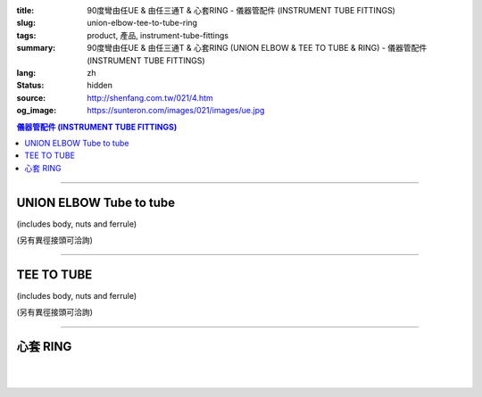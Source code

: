 :title: 90度彎由任UE & 由任三通T & 心套RING - 儀器管配件 (INSTRUMENT TUBE FITTINGS)
:slug: union-elbow-tee-to-tube-ring
:tags: product, 產品, instrument-tube-fittings
:summary: 90度彎由任UE & 由任三通T & 心套RING (UNION ELBOW & TEE TO TUBE & RING) - 儀器管配件 (INSTRUMENT TUBE FITTINGS)
:lang: zh
:status: hidden
:source: http://shenfang.com.tw/021/4.htm
:og_image: https://sunteron.com/images/021/images/ue.jpg


.. contents:: 儀器管配件 (INSTRUMENT TUBE FITTINGS)

----

UNION ELBOW Tube to tube
++++++++++++++++++++++++

(includes body, nuts and ferrule)

.. image:: {filename}/images/021/images/ue.jpg
   :name: http://shenfang.com.tw/021/images/UE.JPG
   :alt: product
   :class: img-fluid

.. raw:: html

  <p align="right"><font size="2">單位</font><font size="2" face="新細明體">:<span lang="en">±</span>3mm</font></p>
  <table border="1" cellspacing="0" style="border-collapse: collapse" bordercolor="#111111" width="100%" cellpadding="0" id="AutoNumber27">
      <tbody><tr>
        <td width="19%" bgcolor="#FFCCCC">
        <p align="center"><font size="2" face="Arial">NO.</font></p></td>
        <td width="11%" bgcolor="#FFCCCC">
        <p style="margin-top: 0; margin-bottom: 0" align="center">
        <font size="2" face="Arial">Tube  </font></p>
        <p style="margin-top: 0; margin-bottom: 0" align="center">
        <font size="2" face="Arial">O.D</font></p></td>
        <td width="25%" colspan="2" align="center" bgcolor="#FFCCCC">
        <p style="margin-top: 0; margin-bottom: 0"><font size="2" face="Arial">A</font></p>
        <p style="margin-top: 0; margin-bottom: 0"><font size="2" face="Arial">&nbsp;&nbsp; 
        (in)&nbsp;&nbsp;&nbsp;&nbsp;&nbsp;&nbsp; (mm)</font></p></td>
        <td width="26%" colspan="2" align="center" bgcolor="#FFCCCC">
        <p style="margin-top: 0; margin-bottom: 0"><font face="Arial" size="2">B</font></p>
        <p style="margin-top: 0; margin-bottom: 0"><font size="2" face="Arial">&nbsp;&nbsp; 
        (in)&nbsp;&nbsp;&nbsp;&nbsp;&nbsp;&nbsp;&nbsp;&nbsp; (mm)</font></p></td>
        <td width="24%" colspan="2" align="center" bgcolor="#FFCCCC">
        <p style="margin-top: 0; margin-bottom: 0"><font face="Arial" size="2">C</font></p>
        <p style="margin-top: 0; margin-bottom: 0"><font size="2" face="Arial">&nbsp;&nbsp; 
        (in)&nbsp;&nbsp;&nbsp;&nbsp;&nbsp;&nbsp;&nbsp;&nbsp; (mm)</font></p></td>
      </tr>
      <tr>
        <td width="19%" align="center"><font size="2" face="Arial">UE-S-B-161</font></td>
        <td width="11%" align="center"><font size="2" face="Arial">1/8</font></td>
        <td width="11%" align="center"><font size="2" face="Arial">1.18</font></td>
        <td width="11%" align="center"><font size="2" face="Arial">30.0</font></td>
        <td width="12%" align="center"><font size="2" face="Arial">0.94</font></td>
        <td width="12%" align="center"><font size="2" face="Arial">24.0</font></td>
        <td width="12%" align="center"><font size="2" face="Arial">0.65</font></td>
        <td width="12%" align="center"><font size="2" face="Arial">16.5</font></td>
      </tr>
      <tr>
        <td width="19%" align="center" bgcolor="#FFCCCC">
        <font size="2" face="Arial">UE-S-B-175</font></td>
        <td width="11%" align="center" bgcolor="#FFCCCC">
        <font size="2" face="Arial">1/4</font></td>
        <td width="11%" align="center" bgcolor="#FFCCCC">
        <font size="2" face="Arial">1.28</font></td>
        <td width="11%" align="center" bgcolor="#FFCCCC">
        <font size="2" face="Arial">32.5</font></td>
        <td width="12%" align="center" bgcolor="#FFCCCC">
        <font size="2" face="Arial">1.06</font></td>
        <td width="12%" align="center" bgcolor="#FFCCCC">
        <font size="2" face="Arial">27.0</font></td>
        <td width="12%" align="center" bgcolor="#FFCCCC">
        <font size="2" face="Arial">0.73</font></td>
        <td width="12%" align="center" bgcolor="#FFCCCC">
        <font size="2" face="Arial">18.5</font></td>
      </tr>
      <tr>
        <td width="19%" align="center"><font size="2" face="Arial">UE-S-B-207</font></td>
        <td width="11%" align="center"><font size="2" face="Arial">3/8</font></td>
        <td width="11%" align="center"><font size="2" face="Arial">1.57</font></td>
        <td width="11%" align="center"><font size="2" face="Arial">40.0</font></td>
        <td width="12%" align="center"><font size="2" face="Arial">1.30</font></td>
        <td width="12%" align="center"><font size="2" face="Arial">33.0</font></td>
        <td width="12%" align="center"><font size="2" face="Arial">0.92</font></td>
        <td width="12%" align="center"><font size="2" face="Arial">23.4</font></td>
      </tr>
      <tr>
        <td width="19%" align="center" bgcolor="#FFCCCC">
        <font size="2" face="Arial">UE-S-B-245</font></td>
        <td width="11%" align="center" bgcolor="#FFCCCC">
        <font size="2" face="Arial">1/2</font></td>
        <td width="11%" align="center" bgcolor="#FFCCCC">
        <font size="2" face="Arial">1.97</font></td>
        <td width="11%" align="center" bgcolor="#FFCCCC">
        <font size="2" face="Arial">50.0</font></td>
        <td width="12%" align="center" bgcolor="#FFCCCC">
        <font size="2" face="Arial">1.57</font></td>
        <td width="12%" align="center" bgcolor="#FFCCCC">
        <font size="2" face="Arial">40.0</font></td>
        <td width="12%" align="center" bgcolor="#FFCCCC">
        <font size="2" face="Arial">1.18</font></td>
        <td width="12%" align="center" bgcolor="#FFCCCC">
        <font size="2" face="Arial">30.0</font></td>
      </tr>
    </tbody></table>

(另有異徑接頭可洽詢)

.. raw:: html

  <table border="1" cellspacing="0" style="border-collapse: collapse" bordercolor="#111111" width="100%" cellpadding="0" id="AutoNumber28" height="136">
      <tbody><tr>
        <td width="19%" bgcolor="#FFCCCC" height="32">
        <p align="center"><font size="2" face="Arial">NO.</font></p></td>
        <td width="11%" bgcolor="#FFCCCC" height="32">
        <p style="margin-top: 0; margin-bottom: 0" align="center">
        <font size="2" face="Arial">Tube  </font></p>
        <p style="margin-top: 0; margin-bottom: 0" align="center">
        <font size="2" face="Arial">O.D</font></p></td>
        <td width="25%" colspan="2" align="center" bgcolor="#FFCCCC" height="32">
        <p style="margin-top: 0; margin-bottom: 0"><font size="2" face="Arial">A</font></p>
        <p style="margin-top: 0; margin-bottom: 0"><font size="2" face="Arial">&nbsp;&nbsp; 
        (in)&nbsp;&nbsp;&nbsp;&nbsp;&nbsp;&nbsp; (mm)</font></p></td>
        <td width="24%" colspan="2" align="center" bgcolor="#FFCCCC" height="32">
        <p style="margin-top: 0; margin-bottom: 0"><font face="Arial" size="2">B</font></p>
        <p style="margin-top: 0; margin-bottom: 0"><font size="2" face="Arial">&nbsp;&nbsp; 
        (in)&nbsp;&nbsp;&nbsp;&nbsp;&nbsp;&nbsp;&nbsp;&nbsp; (mm)</font></p></td>
        <td width="29%" colspan="2" align="center" bgcolor="#FFCCCC" height="32">
        <p style="margin-top: 0; margin-bottom: 0"><font face="Arial" size="2">C</font></p>
        <p style="margin-top: 0; margin-bottom: 0"><font size="2" face="Arial">&nbsp;&nbsp; 
        (in)&nbsp;&nbsp;&nbsp;&nbsp;&nbsp;&nbsp;&nbsp;&nbsp; (mm)</font></p></td>
      </tr>
      <tr>
        <td width="12%" align="center" height="20"><font size="2" face="Arial">UE-S-A-161</font></td>
        <td width="11%" align="center" height="20"><font size="2" face="Arial">4</font></td>
        <td width="11%" align="center" height="20"><font size="2" face="Arial">1.18</font></td>
        <td width="11%" align="center" height="20"><font size="2" face="Arial">30.0</font></td>
        <td width="12%" align="center" height="20"><font size="2" face="Arial">0.94</font></td>
        <td width="12%" align="center" height="20"><font size="2" face="Arial">24.0</font></td>
        <td width="12%" align="center" height="20"><font size="2" face="Arial">0.65</font></td>
        <td width="12%" align="center" height="20"><font size="2" face="Arial">16.5</font></td>
      </tr>
      <tr>
        <td width="12%" align="center" bgcolor="#FFCCCC" height="20">
        <font size="2" face="Arial">UE-S-A-175</font></td>
        <td width="11%" align="center" bgcolor="#FFCCCC" height="20">
        <font size="2" face="Arial">6</font></td>
        <td width="11%" align="center" bgcolor="#FFCCCC" height="20">
        <font size="2" face="Arial">1.28</font></td>
        <td width="11%" align="center" bgcolor="#FFCCCC" height="20">
        <font size="2" face="Arial">32.5</font></td>
        <td width="12%" align="center" bgcolor="#FFCCCC" height="20">
        <font size="2" face="Arial">1.06</font></td>
        <td width="12%" align="center" bgcolor="#FFCCCC" height="20">
        <font size="2" face="Arial">27.0</font></td>
        <td width="12%" align="center" bgcolor="#FFCCCC" height="20">
        <font size="2" face="Arial">0.73</font></td>
        <td width="12%" align="center" bgcolor="#FFCCCC" height="20">
        <font size="2" face="Arial">18.5</font></td>
      </tr>
      <tr>
        <td width="12%" align="center" height="21"><font size="2" face="Arial">UE-S-A-185</font></td>
        <td width="11%" align="center" height="21"><font size="2" face="Arial">8</font></td>
        <td width="11%" align="center" height="21"><font size="2" face="Arial">1.42</font></td>
        <td width="11%" align="center" height="21"><font size="2" face="Arial">36.0</font></td>
        <td width="12%" align="center" height="21"><font size="2" face="Arial">1.18</font></td>
        <td width="12%" align="center" height="21"><font size="2" face="Arial">30.0</font></td>
        <td width="12%" align="center" height="21"><font size="2" face="Arial">0.80</font></td>
        <td width="12%" align="center" height="21"><font size="2" face="Arial">20.5</font></td>
      </tr>
      <tr>
        <td width="12%" align="center" bgcolor="#FFCCCC" height="21">
        <font size="2" face="Arial">UE-S-A-207</font></td>
        <td width="11%" align="center" bgcolor="#FFCCCC" height="21">
        <font size="2" face="Arial">10</font></td>
        <td width="11%" align="center" bgcolor="#FFCCCC" height="21">
        <font size="2" face="Arial">1.57</font></td>
        <td width="11%" align="center" bgcolor="#FFCCCC" height="21">
        <font size="2" face="Arial">40.0</font></td>
        <td width="12%" align="center" bgcolor="#FFCCCC" height="21">
        <font size="2" face="Arial">1.30</font></td>
        <td width="12%" align="center" bgcolor="#FFCCCC" height="21">
        <font size="2" face="Arial">33.0</font></td>
        <td width="12%" align="center" bgcolor="#FFCCCC" height="21">
        <font size="2" face="Arial">0.92</font></td>
        <td width="12%" align="center" bgcolor="#FFCCCC" height="21">
        <font size="2" face="Arial">23.4</font></td>
      </tr>
      <tr>
        <td width="12%" align="center" height="21"><font size="2" face="Arial">UE-S-A-245</font></td>
        <td width="11%" align="center" height="21"><font size="2" face="Arial">12</font></td>
        <td width="11%" align="center" height="21"><font size="2" face="Arial">1.97</font></td>
        <td width="11%" align="center" height="21"><font size="2" face="Arial">50.0</font></td>
        <td width="12%" align="center" height="21"><font size="2" face="Arial">1.57</font></td>
        <td width="12%" align="center" height="21"><font size="2" face="Arial">40.0</font></td>
        <td width="12%" align="center" height="21"><font size="2" face="Arial">1.18</font></td>
        <td width="12%" align="center" height="21"><font size="2" face="Arial">30.0</font></td>
      </tr>
    </tbody></table>

----

TEE TO TUBE
+++++++++++

(includes body, nuts and ferrule)

.. image:: {filename}/images/021/images/t.jpg
   :name: http://shenfang.com.tw/021/images/T.JPG
   :alt: product
   :class: img-fluid

.. image:: {filename}/images/021/images/t-1.gif
   :name: http://shenfang.com.tw/021/images/T-1.gif
   :alt: product
   :class: img-fluid

.. raw:: html

  <p align="right"><font size="2">單位</font><font size="2" face="新細明體">:<span lang="en">±</span>3mm</font></p>
  <table border="1" cellspacing="0" style="border-collapse: collapse" bordercolor="#111111" width="100%" cellpadding="0" id="AutoNumber29" height="110">
      <tbody><tr>
        <td width="19%" height="32" bgcolor="#FFCCCC">
        <p align="center"><font size="2" face="Arial">NO.</font></p></td>
        <td width="11%" height="32" bgcolor="#FFCCCC">
        <p style="margin-top: 0; margin-bottom: 0" align="center">
        <font size="2" face="Arial">Tube  </font></p>
        <p style="margin-top: 0; margin-bottom: 0" align="center">
        <font size="2" face="Arial">O.D</font></p></td>
        <td width="25%" colspan="2" align="center" height="32" bgcolor="#FFCCCC">
        <p style="margin-top: 0; margin-bottom: 0"><font size="2" face="Arial">A</font></p>
        <p style="margin-top: 0; margin-bottom: 0"><font size="2" face="Arial">&nbsp;&nbsp; 
        (in)&nbsp;&nbsp;&nbsp;&nbsp;&nbsp;&nbsp; (mm)</font></p></td>
        <td width="22%" colspan="2" align="center" height="32" bgcolor="#FFCCCC">
        <p style="margin-top: 0; margin-bottom: 0"><font face="Arial" size="2">B</font></p>
        <p style="margin-top: 0; margin-bottom: 0"><font size="2" face="Arial">&nbsp;&nbsp; 
        (in)&nbsp;&nbsp;&nbsp;&nbsp;&nbsp;&nbsp;&nbsp;&nbsp; (mm)</font></p></td>
        <td width="34%" colspan="2" align="center" height="32" bgcolor="#FFCCCC">
        <p style="margin-top: 0; margin-bottom: 0"><font face="Arial" size="2">C</font></p>
        <p style="margin-top: 0; margin-bottom: 0"><font size="2" face="Arial">&nbsp;&nbsp; 
        (in)&nbsp;&nbsp;&nbsp;&nbsp;&nbsp;&nbsp;&nbsp;&nbsp; (mm)</font></p></td>
      </tr>
      <tr>
        <td width="12%" height="19" align="center"><font size="2" face="Arial">
        T-S-B-161</font></td>
        <td width="11%" height="19" align="center"><font size="2" face="Arial">
        1/8</font></td>
        <td width="11%" height="19" align="center"><font size="2" face="Arial">
        1.91</font></td>
        <td width="11%" height="19" align="center"><font size="2" face="Arial">
        48.4</font></td>
        <td width="12%" height="19" align="center"><font size="2" face="Arial">
        0.95</font></td>
        <td width="12%" height="19" align="center"><font size="2" face="Arial">
        24.2</font></td>
        <td width="12%" height="19" align="center"><font size="2" face="Arial">
        0.66</font></td>
        <td width="12%" height="19" align="center"><font size="2" face="Arial">
        16.7</font></td>
      </tr>
      <tr>
        <td width="12%" height="19" align="center" bgcolor="#FFCCCC">
        <font size="2" face="Arial">T-S-B-175</font></td>
        <td width="11%" height="19" align="center" bgcolor="#FFCCCC">
        <font size="2" face="Arial">1/4</font></td>
        <td width="11%" height="19" align="center" bgcolor="#FFCCCC">
        <font size="2" face="Arial">2.16</font></td>
        <td width="11%" height="19" align="center" bgcolor="#FFCCCC">
        <font size="2" face="Arial">54.8</font></td>
        <td width="12%" height="19" align="center" bgcolor="#FFCCCC">
        <font size="2" face="Arial">1.08</font></td>
        <td width="12%" height="19" align="center" bgcolor="#FFCCCC">
        <font size="2" face="Arial">27.4</font></td>
        <td width="12%" height="19" align="center" bgcolor="#FFCCCC">
        <font size="2" face="Arial">0.75</font></td>
        <td width="12%" height="19" align="center" bgcolor="#FFCCCC">
        <font size="2" face="Arial">19.1</font></td>
      </tr>
      <tr>
        <td width="12%" height="19" align="center"><font size="2" face="Arial">
        T-S-B-207</font></td>
        <td width="11%" height="19" align="center"><font size="2" face="Arial">
        3/8</font></td>
        <td width="11%" height="19" align="center"><font size="2" face="Arial">
        2.78</font></td>
        <td width="11%" height="19" align="center"><font size="2" face="Arial">
        70.6</font></td>
        <td width="12%" height="19" align="center"><font size="2" face="Arial">
        1.39</font></td>
        <td width="12%" height="19" align="center"><font size="2" face="Arial">
        35.3</font></td>
        <td width="12%" height="19" align="center"><font size="2" face="Arial">
        0.95</font></td>
        <td width="12%" height="19" align="center"><font size="2" face="Arial">
        24.2</font></td>
      </tr>
      <tr>
        <td width="12%" height="20" align="center" bgcolor="#FFCCCC">
        <font size="2" face="Arial">T-S-B-245</font></td>
        <td width="11%" height="20" align="center" bgcolor="#FFCCCC">
        <font size="2" face="Arial">1/2</font></td>
        <td width="11%" height="20" align="center" bgcolor="#FFCCCC">
        <font size="2" face="Arial">3.09</font></td>
        <td width="11%" height="20" align="center" bgcolor="#FFCCCC">
        <font size="2" face="Arial">78.6</font></td>
        <td width="12%" height="20" align="center" bgcolor="#FFCCCC">
        <font size="2" face="Arial">1.55</font></td>
        <td width="12%" height="20" align="center" bgcolor="#FFCCCC">
        <font size="2" face="Arial">39.3</font></td>
        <td width="12%" height="20" align="center" bgcolor="#FFCCCC">
        <font size="2" face="Arial">1.00</font></td>
        <td width="12%" height="20" align="center" bgcolor="#FFCCCC">
        <font size="2" face="Arial">25.4</font></td>
      </tr>
    </tbody></table>

(另有異徑接頭可洽詢)

.. raw:: html

  <table border="1" cellspacing="0" style="border-collapse: collapse" bordercolor="#111111" width="100%" cellpadding="0" id="AutoNumber30" height="134">
      <tbody><tr>
        <td width="19%" bgcolor="#FFCCCC" height="32">
        <p align="center"><font size="2" face="Arial">NO.</font></p></td>
        <td width="11%" bgcolor="#FFCCCC" height="32">
        <p style="margin-top: 0; margin-bottom: 0" align="center">
        <font size="2" face="Arial">Tube  </font></p>
        <p style="margin-top: 0; margin-bottom: 0" align="center">
        <font size="2" face="Arial">O.D</font></p></td>
        <td width="25%" colspan="2" align="center" bgcolor="#FFCCCC" height="32">
        <p style="margin-top: 0; margin-bottom: 0"><font size="2" face="Arial">A</font></p>
        <p style="margin-top: 0; margin-bottom: 0"><font size="2" face="Arial">&nbsp;&nbsp; 
        (in)&nbsp;&nbsp;&nbsp;&nbsp;&nbsp;&nbsp; (mm)</font></p></td>
        <td width="20%" colspan="2" align="center" bgcolor="#FFCCCC" height="32">
        <p style="margin-top: 0; margin-bottom: 0"><font face="Arial" size="2">B</font></p>
        <p style="margin-top: 0; margin-bottom: 0"><font size="2" face="Arial">&nbsp;&nbsp; 
        (in)&nbsp;&nbsp;&nbsp;&nbsp;&nbsp;&nbsp;&nbsp;&nbsp; (mm)</font></p></td>
        <td width="39%" colspan="2" align="center" bgcolor="#FFCCCC" height="32">
        <p style="margin-top: 0; margin-bottom: 0"><font face="Arial" size="2">C</font></p>
        <p style="margin-top: 0; margin-bottom: 0"><font size="2" face="Arial">&nbsp;&nbsp; 
        (in)&nbsp;&nbsp;&nbsp;&nbsp;&nbsp;&nbsp;&nbsp;&nbsp; (mm)</font></p></td>
      </tr>
      <tr>
        <td width="12%" align="center" height="20"><font size="2" face="Arial">T-S-A-161</font></td>
        <td width="11%" align="center" height="20"><font size="2" face="Arial">4</font></td>
        <td width="11%" align="center" height="20"><font size="2" face="Arial">1.91</font></td>
        <td width="11%" align="center" height="20"><font size="2" face="Arial">48.4</font></td>
        <td width="12%" align="center" height="20"><font size="2" face="Arial">0.95</font></td>
        <td width="12%" align="center" height="20"><font size="2" face="Arial">24.2</font></td>
        <td width="12%" align="center" height="20"><font size="2" face="Arial">0.66</font></td>
        <td width="12%" align="center" height="20"><font size="2" face="Arial">16.7</font></td>
      </tr>
      <tr>
        <td width="12%" align="center" bgcolor="#FFCCCC" height="20">
        <font size="2" face="Arial">T-S-A-175</font></td>
        <td width="11%" align="center" bgcolor="#FFCCCC" height="20">
        <font size="2" face="Arial">6</font></td>
        <td width="11%" align="center" bgcolor="#FFCCCC" height="20">
        <font size="2" face="Arial">2.16</font></td>
        <td width="11%" align="center" bgcolor="#FFCCCC" height="20">
        <font size="2" face="Arial">54.8</font></td>
        <td width="12%" align="center" bgcolor="#FFCCCC" height="20">
        <font size="2" face="Arial">1.08</font></td>
        <td width="12%" align="center" bgcolor="#FFCCCC" height="20">
        <font size="2" face="Arial">27.4</font></td>
        <td width="12%" align="center" bgcolor="#FFCCCC" height="20">
        <font size="2" face="Arial">0.75</font></td>
        <td width="12%" align="center" bgcolor="#FFCCCC" height="20">
        <font size="2" face="Arial">19.1</font></td>
      </tr>
      <tr>
        <td width="12%" align="center" height="20"><font size="2" face="Arial">T-S-A-185</font></td>
        <td width="11%" align="center" height="20"><font size="2" face="Arial">8</font></td>
        <td width="11%" align="center" height="20"><font size="2" face="Arial">2.41</font></td>
        <td width="11%" align="center" height="20"><font size="2" face="Arial">61.2</font></td>
        <td width="12%" align="center" height="20"><font size="2" face="Arial">1.20</font></td>
        <td width="12%" align="center" height="20"><font size="2" face="Arial">30.6</font></td>
        <td width="12%" align="center" height="20"><font size="2" face="Arial">0.85</font></td>
        <td width="12%" align="center" height="20"><font size="2" face="Arial">21.5</font></td>
      </tr>
      <tr>
        <td width="12%" align="center" bgcolor="#FFCCCC" height="20">
        <font size="2" face="Arial">T-S-A-207</font></td>
        <td width="11%" align="center" bgcolor="#FFCCCC" height="20">
        <font size="2" face="Arial">10</font></td>
        <td width="11%" align="center" bgcolor="#FFCCCC" height="20">
        <font size="2" face="Arial">2.78</font></td>
        <td width="11%" align="center" bgcolor="#FFCCCC" height="20">
        <font size="2" face="Arial">70.6</font></td>
        <td width="12%" align="center" bgcolor="#FFCCCC" height="20">
        <font size="2" face="Arial">1.39</font></td>
        <td width="12%" align="center" bgcolor="#FFCCCC" height="20">
        <font size="2" face="Arial">35.3</font></td>
        <td width="12%" align="center" bgcolor="#FFCCCC" height="20">
        <font size="2" face="Arial">0.95</font></td>
        <td width="12%" align="center" bgcolor="#FFCCCC" height="20">
        <font size="2" face="Arial">24.2</font></td>
      </tr>
      <tr>
        <td width="12%" align="center" height="21"><font size="2" face="Arial">T-S-A-245</font></td>
        <td width="11%" align="center" height="21"><font size="2" face="Arial">12</font></td>
        <td width="11%" align="center" height="21"><font size="2" face="Arial">3.09</font></td>
        <td width="11%" align="center" height="21"><font size="2" face="Arial">78.6</font></td>
        <td width="12%" align="center" height="21"><font size="2" face="Arial">1.55</font></td>
        <td width="12%" align="center" height="21"><font size="2" face="Arial">39.3</font></td>
        <td width="12%" align="center" height="21"><font size="2" face="Arial">1.00</font></td>
        <td width="12%" align="center" height="21"><font size="2" face="Arial">25.4</font></td>
      </tr>
    </tbody></table>

----

心套 RING
+++++++++

.. image:: {filename}/images/021/images/ring.jpg
   :name: http://shenfang.com.tw/021/images/RING.JPG
   :alt: product
   :class: img-fluid

.. image:: {filename}/images/021/images/ring3.jpg
   :name: http://shenfang.com.tw/021/images/RING3.JPG
   :alt: product
   :class: img-fluid

.. raw:: html

  <table border="1" cellspacing="0" style="border-collapse: collapse" bordercolor="#111111" width="100%" cellpadding="0" id="AutoNumber31" height="187">
      <tbody><tr>
        <td width="50%" align="center" bgcolor="#FFCCCC" height="32">
        <font size="2" face="Arial">NO.</font></td>
        <td width="50%" align="center" bgcolor="#FFCCCC" height="32">
        <p style="margin-top: 0; margin-bottom: 0" align="center">
        <font size="2" face="Arial">Tube  </font></p>
        <p style="margin-top: 0; margin-bottom: 0" align="center">
        <font size="2" face="Arial">O.D. T (IN)</font></p></td>
      </tr>
      <tr>
        <td width="50%" align="left" height="19">
        <p style="margin-left: 10"><font size="2" face="Arial">RING-S-B-2</font></p></td>
        <td width="50%" align="center" height="19"><font size="2" face="Arial">1/8</font></td>
      </tr>
      <tr>
        <td width="50%" align="left" bgcolor="#FFCCCC" height="19">
        <p style="margin-left: 10"><font size="2" face="Arial">RING-S-B-4</font></p></td>
        <td width="50%" align="center" bgcolor="#FFCCCC" height="19">
        <font size="2" face="Arial">1/4</font></td>
      </tr>
      <tr>
        <td width="50%" align="left" height="19">
        <p style="margin-left: 10"><font size="2" face="Arial">RING-S-B-6</font></p></td>
        <td width="50%" align="center" height="19"><font size="2" face="Arial">3/8</font></td>
      </tr>
      <tr>
        <td width="50%" align="left" bgcolor="#FFCCCC" height="19">
        <p style="margin-left: 10"><font size="2" face="Arial">RING-S-B-8</font></p></td>
        <td width="50%" align="center" bgcolor="#FFCCCC" height="19">
        <font size="2" face="Arial">1/2</font></td>
      </tr>
      <tr>
        <td width="50%" align="left" height="19">
        <p style="margin-left: 10"><font size="2" face="Arial">RING-S-B-10</font></p></td>
        <td width="50%" align="center" height="19"><font size="2" face="Arial">5/8</font></td>
      </tr>
      <tr>
        <td width="50%" align="left" bgcolor="#FFCCCC" height="19">
        <p style="margin-left: 10"><font size="2" face="Arial">RING-S-B-12</font></p></td>
        <td width="50%" align="center" bgcolor="#FFCCCC" height="19">
        <font size="2" face="Arial">3/4</font></td>
      </tr>
      <tr>
        <td width="50%" align="left" height="20">
        <p style="margin-left: 10"><font size="2" face="Arial">RING-S-B-14</font></p></td>
        <td width="50%" align="center" height="20"><font size="2" face="Arial">7/8</font></td>
      </tr>
      <tr>
        <td width="50%" align="left" bgcolor="#FFCCCC" height="20">
        <p style="margin-left: 10"><font size="2" face="Arial">RING-S-B-16</font></p></td>
        <td width="50%" align="center" bgcolor="#FFCCCC" height="20">
        <font size="2" face="Arial">1</font></td>
      </tr>
    </tbody></table>

|

.. raw:: html

  <table border="1" cellspacing="0" style="border-collapse: collapse" bordercolor="#111111" width="100%" cellpadding="0" id="AutoNumber32">
      <tbody><tr>
        <td width="56%" align="center" bgcolor="#FFCCCC">
        <font size="2" face="Arial">NO.</font></td>
        <td width="44%" align="center" bgcolor="#FFCCCC">
        <p style="margin-top: 0; margin-bottom: 0" align="center">
        <font size="2" face="Arial">Tube  </font></p>
        <p style="margin-top: 0; margin-bottom: 0" align="center">
        <font size="2" face="Arial">O.D. T (IN)</font></p></td>
      </tr>
      <tr>
        <td width="56%" align="center"><font size="2" face="Arial">RING-S-A-4</font></td>
        <td width="44%" align="center"><font size="2" face="Arial">4</font></td>
      </tr>
      <tr>
        <td width="56%" align="center" bgcolor="#FFCCCC">
        <font size="2" face="Arial">RING-S-A-6</font></td>
        <td width="44%" align="center" bgcolor="#FFCCCC">
        <font size="2" face="Arial">6</font></td>
      </tr>
      <tr>
        <td width="56%" align="center"><font size="2" face="Arial">RING-S-A-8</font></td>
        <td width="44%" align="center"><font size="2" face="Arial">8</font></td>
      </tr>
      <tr>
        <td width="56%" align="center" bgcolor="#FFCCCC">
        <font size="2" face="Arial">RING-S-A-10</font></td>
        <td width="44%" align="center" bgcolor="#FFCCCC">
        <font size="2" face="Arial">10</font></td>
      </tr>
      <tr>
        <td width="56%" align="center"><font size="2" face="Arial">RING-S-A-12</font></td>
        <td width="44%" align="center"><font size="2" face="Arial">12</font></td>
      </tr>
      <tr>
        <td width="56%" align="center" bgcolor="#FFCCCC">
        <font size="2" face="Arial">RING-S-A-15</font></td>
        <td width="44%" align="center" bgcolor="#FFCCCC">
        <font size="2" face="Arial">15</font></td>
      </tr>
      <tr>
        <td width="56%" align="center"><font size="2" face="Arial">RING-S-A-16</font></td>
        <td width="44%" align="center"><font size="2" face="Arial">16</font></td>
      </tr>
      <tr>
        <td width="56%" align="center" bgcolor="#FFCCCC">
        <font size="2" face="Arial">RING-S-A-18</font></td>
        <td width="44%" align="center" bgcolor="#FFCCCC">
        <font size="2" face="Arial">18</font></td>
      </tr>
      <tr>
        <td width="56%" align="center"><font size="2" face="Arial">RING-S-A-20</font></td>
        <td width="44%" align="center"><font size="2" face="Arial">20</font></td>
      </tr>
      <tr>
        <td width="56%" align="center" bgcolor="#FFCCCC">
        <font size="2" face="Arial">RING-S-A-22</font></td>
        <td width="44%" align="center" bgcolor="#FFCCCC">
        <font size="2" face="Arial">22</font></td>
      </tr>
      <tr>
        <td width="56%" align="center"><font size="2" face="Arial">RING-S-A-25</font></td>
        <td width="44%" align="center"><font size="2" face="Arial">25</font></td>
      </tr>
    </tbody></table>

|

.. raw:: html

  <table border="1" cellspacing="0" style="border-collapse: collapse" bordercolor="#111111" width="100%" cellpadding="0" id="AutoNumber33" height="38" align="left">
      <tbody><tr>
        <td width="55%" height="16" align="center"><font size="2" face="Arial">S=不銹鋼316 
        Stainless Steel316SS</font></td>
        <td width="45%" height="16" align="center"><font size="2" face="Arial">A=米厘尺寸 mm 
        SIZE</font></td>
      </tr>
      <tr>
        <td width="55%" height="21" align="center"><font size="2" face="Arial">Y=不銹鋼304 
        Stainless Steel304SS</font></td>
        <td width="45%" height="21" align="center"><font size="2" face="Arial">B=英制尺寸 inch 
        SIZE</font></td>
      </tr>
    </tbody></table>


